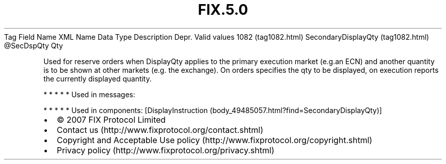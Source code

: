 .TH FIX.5.0 "" "" "Tag #1082"
Tag
Field Name
XML Name
Data Type
Description
Depr.
Valid values
1082 (tag1082.html)
SecondaryDisplayQty (tag1082.html)
\@SecDspQty
Qty
.PP
Used for reserve orders when DisplayQty applies to the primary
execution market (e.g.an ECN) and another quantity is to be shown
at other markets (e.g. the exchange). On orders specifies the qty
to be displayed, on execution reports the currently displayed
quantity.
.PP
   *   *   *   *   *
Used in messages:
.PP
   *   *   *   *   *
Used in components:
[DisplayInstruction (body_49485057.html?find=SecondaryDisplayQty)]

.PD 0
.P
.PD

.PP
.PP
.IP \[bu] 2
© 2007 FIX Protocol Limited
.IP \[bu] 2
Contact us (http://www.fixprotocol.org/contact.shtml)
.IP \[bu] 2
Copyright and Acceptable Use policy (http://www.fixprotocol.org/copyright.shtml)
.IP \[bu] 2
Privacy policy (http://www.fixprotocol.org/privacy.shtml)

